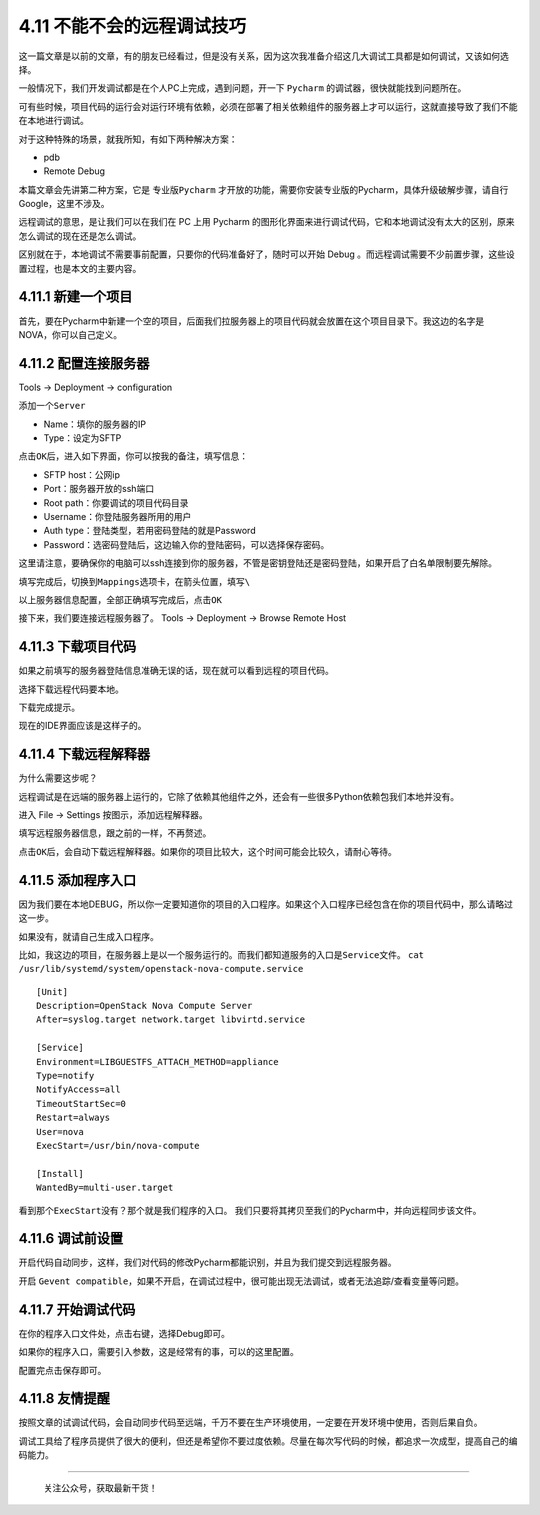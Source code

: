 4.11 不能不会的远程调试技巧
===========================

|image0|

这一篇文章是以前的文章，有的朋友已经看过，但是没有关系，因为这次我准备介绍这几大调试工具都是如何调试，又该如何选择。

一般情况下，我们开发调试都是在个人PC上完成，遇到问题，开一下 ``Pycharm``
的调试器，很快就能找到问题所在。

可有些时候，项目代码的运行会对运行环境有依赖，必须在部署了相关依赖组件的服务器上才可以运行，这就直接导致了我们不能在本地进行调试。

对于这种特殊的场景，就我所知，有如下两种解决方案：

-  pdb
-  Remote Debug

本篇文章会先讲第二种方案，它是 ``专业版Pycharm``
才开放的功能，需要你安装专业版的Pycharm，具体升级破解步骤，请自行
Google，这里不涉及。

远程调试的意思，是让我们可以在我们在 PC 上用 Pycharm
的图形化界面来进行调试代码，它和本地调试没有太大的区别，原来怎么调试的现在还是怎么调试。

区别就在于，本地调试不需要事前配置，只要你的代码准备好了，随时可以开始
Debug 。而远程调试需要不少前置步骤，这些设置过程，也是本文的主要内容。

4.11.1 新建一个项目
~~~~~~~~~~~~~~~~~~~

首先，要在Pycharm中新建一个空的项目，后面我们拉服务器上的项目代码就会放置在这个项目目录下。我这边的名字是
NOVA，你可以自己定义。

|image1|

4.11.2 配置连接服务器
~~~~~~~~~~~~~~~~~~~~~

Tools -> Deployment -> configuration

|image2|

添加一个\ ``Server``

-  Name：填你的服务器的IP

-  Type：设定为SFTP

|image3|

点击\ ``OK``\ 后，进入如下界面，你可以按我的备注，填写信息：

-  SFTP host：公网ip
-  Port：服务器开放的ssh端口
-  Root path：你要调试的项目代码目录
-  Username：你登陆服务器所用的用户
-  Auth type：登陆类型，若用密码登陆的就是Password
-  Password：选密码登陆后，这边输入你的登陆密码，可以选择保存密码。

这里请注意，要确保你的电脑可以ssh连接到你的服务器，不管是密钥登陆还是密码登陆，如果开启了白名单限制要先解除。

|image4|

填写完成后，切换到\ ``Mappings``\ 选项卡，在箭头位置，填写\ ``\``

|image5|

以上服务器信息配置，全部正确填写完成后，点击\ ``OK``

接下来，我们要连接远程服务器了。 Tools -> Deployment -> Browse Remote
Host

|image6|

4.11.3 下载项目代码
~~~~~~~~~~~~~~~~~~~

如果之前填写的服务器登陆信息准确无误的话，现在就可以看到远程的项目代码。

|image7|

选择下载远程代码要本地。

|image8|

下载完成提示。

|image9|

现在的IDE界面应该是这样子的。

|image10|

4.11.4 下载远程解释器
~~~~~~~~~~~~~~~~~~~~~

为什么需要这步呢？

远程调试是在远端的服务器上运行的，它除了依赖其他组件之外，还会有一些很多Python依赖包我们本地并没有。

进入 File -> Settings 按图示，添加远程解释器。

|image11|

填写远程服务器信息，跟之前的一样，不再赘述。

|image12|

点击\ ``OK``\ 后，会自动下载远程解释器。如果你的项目比较大，这个时间可能会比较久，请耐心等待。

4.11.5 添加程序入口
~~~~~~~~~~~~~~~~~~~

因为我们要在本地DEBUG，所以你一定要知道你的项目的入口程序。如果这个入口程序已经包含在你的项目代码中，那么请略过这一步。

如果没有，就请自己生成入口程序。

比如，我这边的项目，在服务器上是以一个服务运行的。而我们都知道服务的入口是\ ``Service文件``\ 。
``cat /usr/lib/systemd/system/openstack-nova-compute.service``

::

   [Unit]
   Description=OpenStack Nova Compute Server
   After=syslog.target network.target libvirtd.service

   [Service]
   Environment=LIBGUESTFS_ATTACH_METHOD=appliance
   Type=notify
   NotifyAccess=all
   TimeoutStartSec=0
   Restart=always
   User=nova
   ExecStart=/usr/bin/nova-compute

   [Install]
   WantedBy=multi-user.target

看到那个\ ``ExecStart``\ 没有？那个就是我们程序的入口。
我们只要将其拷贝至我们的Pycharm中，并向远程同步该文件。

|image13|

4.11.6 调试前设置
~~~~~~~~~~~~~~~~~

开启代码自动同步，这样，我们对代码的修改Pycharm都能识别，并且为我们提交到远程服务器。

|image14|

开启
``Gevent compatible``\ ，如果不开启，在调试过程中，很可能出现无法调试，或者无法追踪/查看变量等问题。

|image15|

4.11.7 开始调试代码
~~~~~~~~~~~~~~~~~~~

在你的程序入口文件处，点击右键，选择Debug即可。

如果你的程序入口，需要引入参数，这是经常有的事，可以的这里配置。

|image16|

配置完点击保存即可。

|image17|

4.11.8 友情提醒
~~~~~~~~~~~~~~~

按照文章的试调试代码，会自动同步代码至远端，千万不要在生产环境使用，一定要在开发环境中使用，否则后果自负。

调试工具给了程序员提供了很大的便利，但还是希望你不要过度依赖。尽量在每次写代码的时候，都追求一次成型，提高自己的编码能力。

--------------

.. figure:: http://image.python-online.cn/image-20200320125724880.png
   :alt: 关注公众号，获取最新干货！

   关注公众号，获取最新干货！

.. |image0| image:: http://image.iswbm.com/20200602135014.png
.. |image1| image:: http://image.python-online.cn/20190113104817.png
.. |image2| image:: http://image.python-online.cn/20190113105512.png
.. |image3| image:: http://image.python-online.cn/20190113105858.png
.. |image4| image:: http://image.python-online.cn/20190113105931.png
.. |image5| image:: http://image.python-online.cn/20190113110928.png
.. |image6| image:: http://image.python-online.cn/20190113111042.png
.. |image7| image:: http://image.python-online.cn/20190113111151.png
.. |image8| image:: http://image.python-online.cn/20190113111217.png
.. |image9| image:: http://image.python-online.cn/20190113111248.png
.. |image10| image:: http://image.python-online.cn/20190113111307.png
.. |image11| image:: http://image.python-online.cn/20190113111747.png
.. |image12| image:: http://image.python-online.cn/20190113111828.png
.. |image13| image:: http://image.python-online.cn/20190113112004.png
.. |image14| image:: http://image.python-online.cn/20190113112055.png
.. |image15| image:: http://image.python-online.cn/20190113113211.png
.. |image16| image:: http://image.python-online.cn/20190113112456.png
.. |image17| image:: http://image.python-online.cn/20190113112649.png

